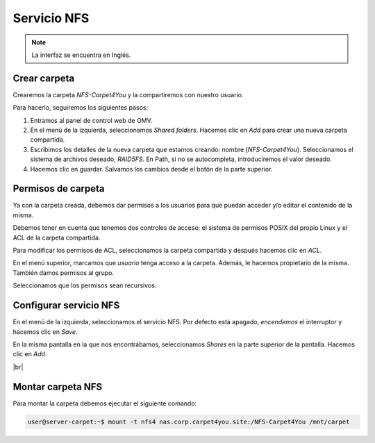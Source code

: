 ##############
Servicio NFS
##############

.. note::

    La interfaz se encuentra en Inglés.


Crear carpeta
=============

Crearemos la carpeta *NFS-Carpet4You* y la compartiremos con nuestro usuario. 

Para hacerlo, seguiremos los siguientes pasos:

#. Entramos al panel de control web de OMV.
#. En el menú de la izquierda, seleccionamos *Shared folders*. Hacemos clic en *Add* para crear una nueva carpeta compartida. 
#. Escribimos los detalles de la nueva carpeta que estamos creando: nombre (*NFS-Carpet4You*). Seleccionamos el sistema de archivos deseado, *RAID5FS*. En Path, si no se autocompleta, introduciremos el valor deseado. 
#. Hacemos clic en guardar. Salvamos los cambios desde el botón de la parte superior. 


Permisos de carpeta
====================

Ya con la carpeta creada, debemos dar permisos a los usuarios para que puedan acceder y/o editar el contenido de la misma. 

Debemos tener en cuenta que tenemos dos controles de acceso: el sistema de permisos POSIX del propio Linux y el ACL de la carpeta compartida. 

Para modificar los permisos de ACL, seleccionamos la carpeta compartida y después hacemos clic en *ACL*. 

En el menú superior, marcamos que *usuario* tenga acceso a la carpeta. Además, le hacemos propietario de la misma. También damos permisos al grupo. 

Seleccionamos que los permisos sean recursivos.

Configurar servicio NFS
=======================

En el menú de la izquierda, seleccionamos el servicio NFS. Por defecto está apagado, *encendemos* el interruptor y hacemos clic en *Save*.

En la misma pantalla en la que nos encontrábamos, seleccionamos *Shares* en la parte superior de la pantalla. Hacemos clic en *Add*.


.. image :: ../images/nas/nas31.png
   :width: 500
   :align: center
   :alt: Captura de pantalla pidiendo credenciales.
|br|

Montar carpeta NFS
====================

Para montar la carpeta debemos ejecutar el siguiente comando:


.. code-block:: console

    user@server-carpet:~$ mount -t nfs4 nas.corp.carpet4you.site:/NFS-Carpet4You /mnt/carpet

.. |br| raw:: html

   <br />